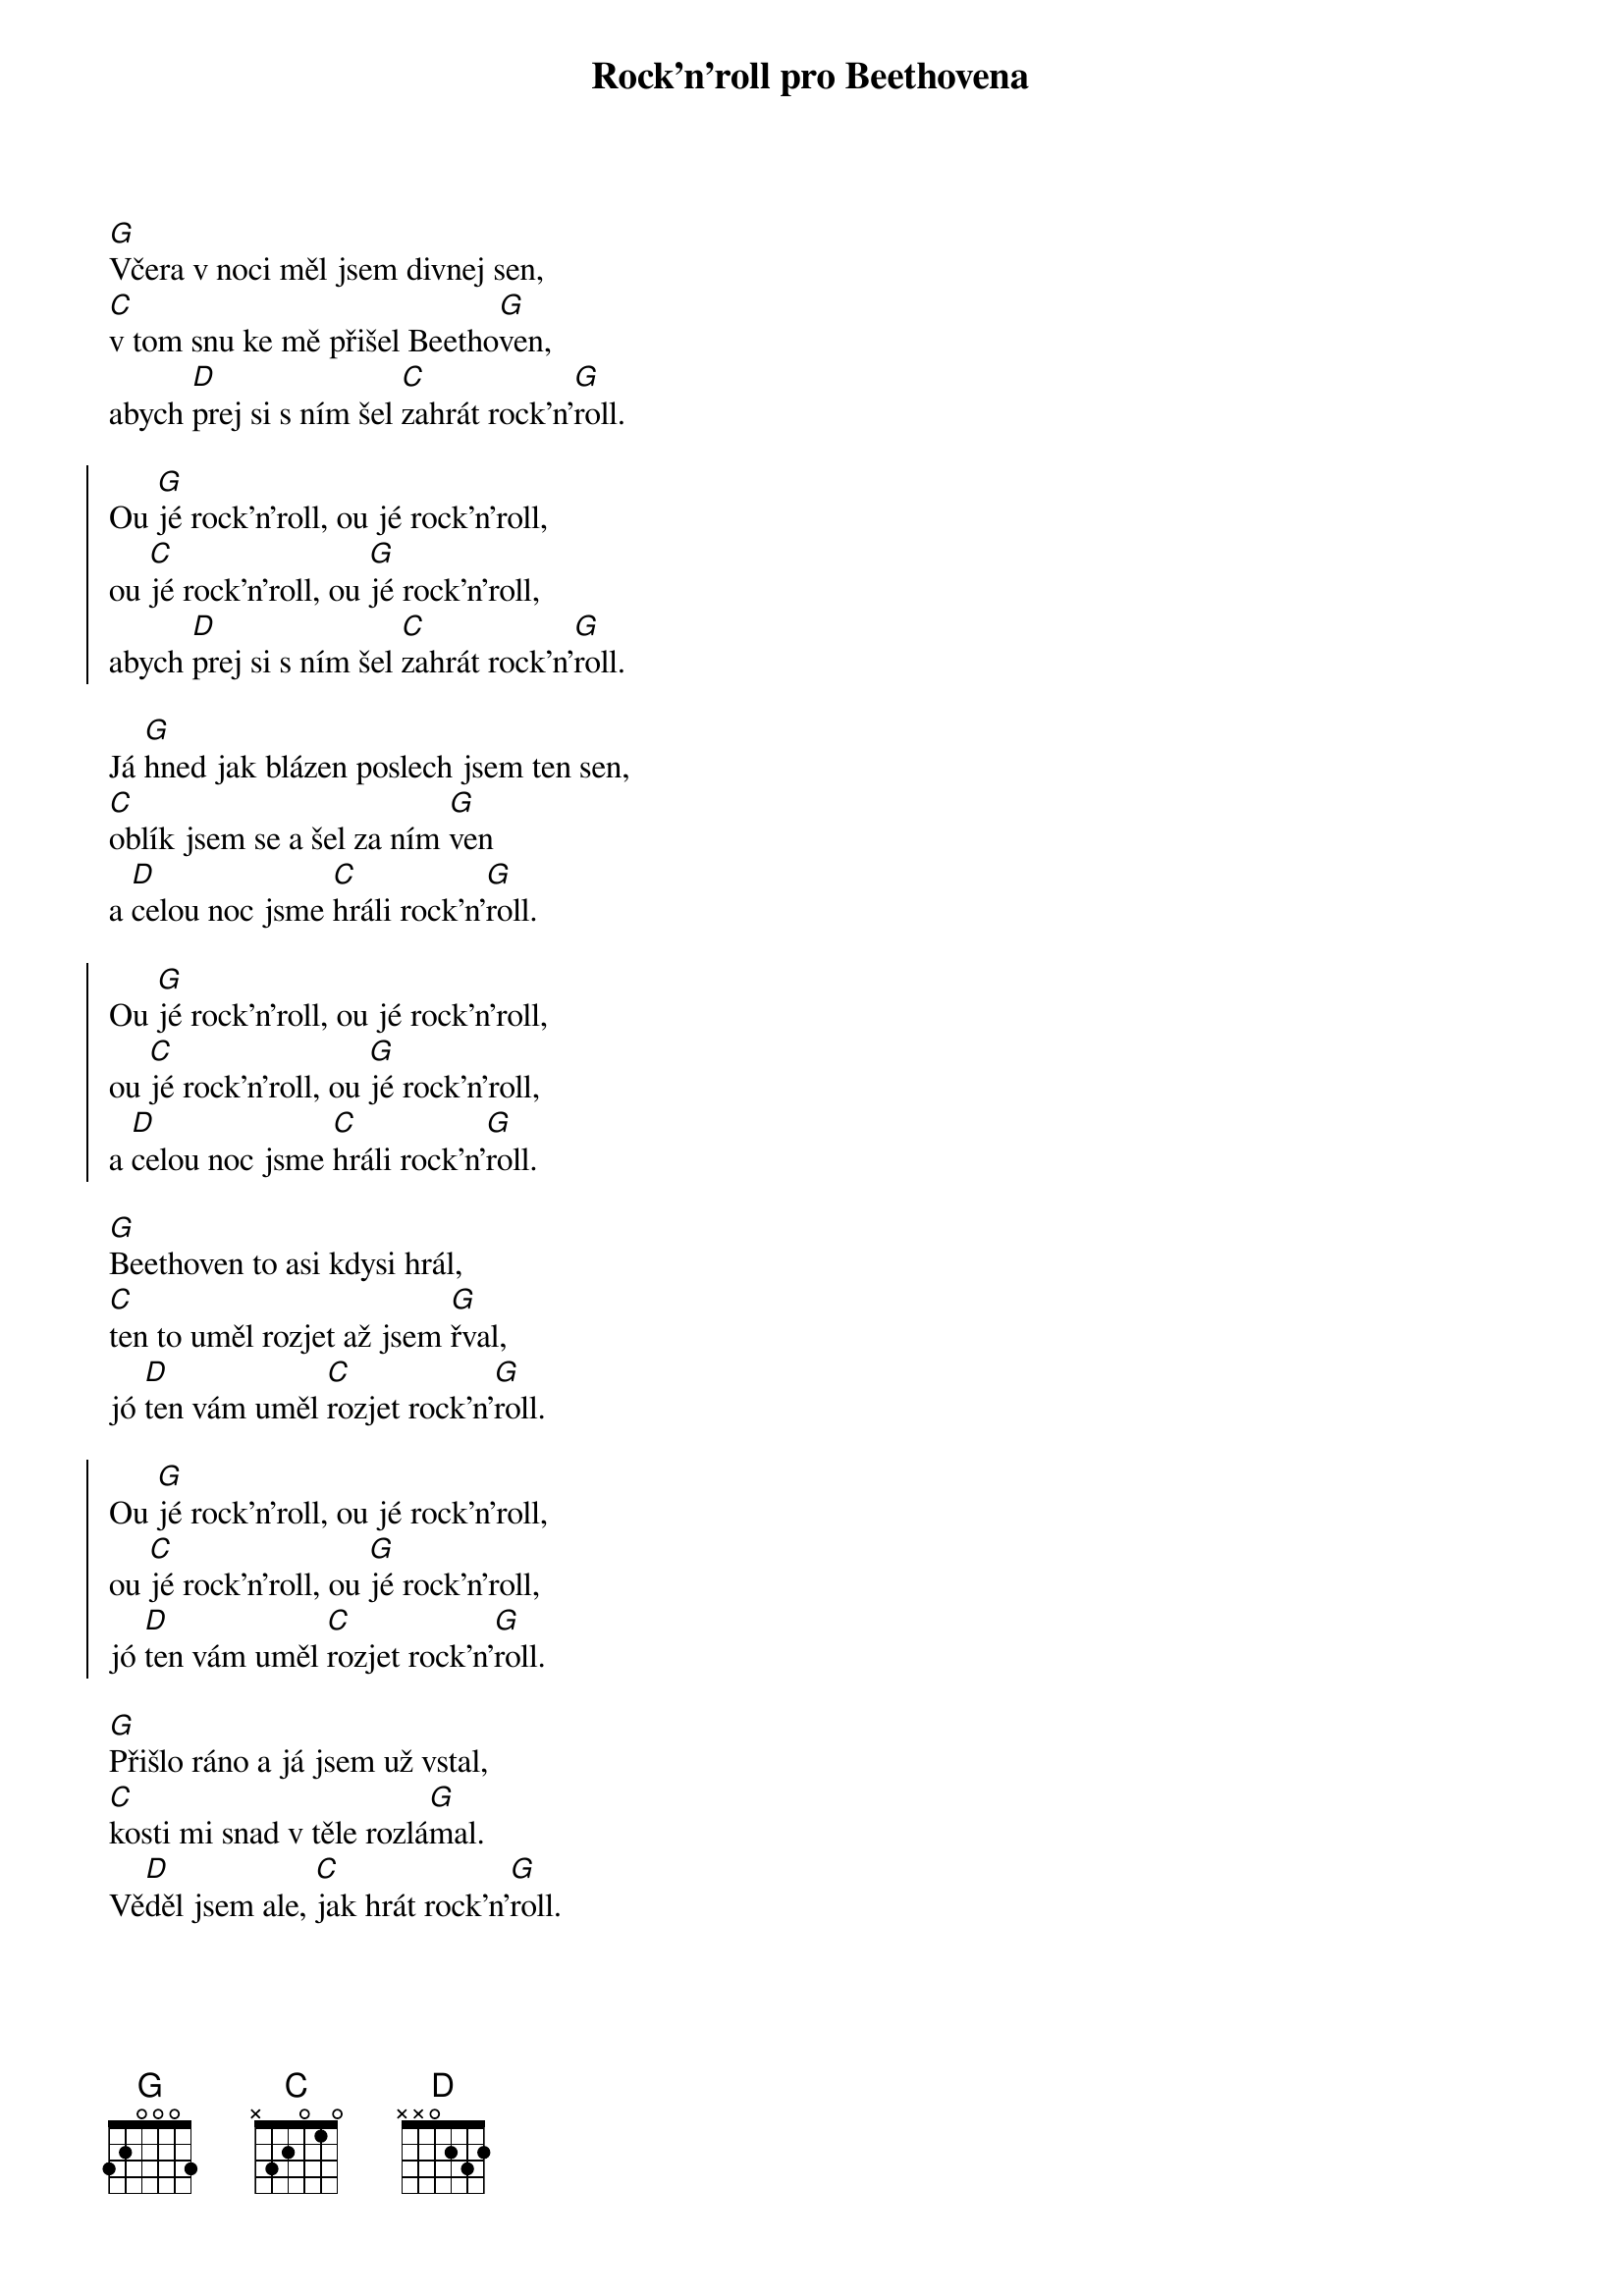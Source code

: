 {title: Rock'n'roll pro Beethovena}

{start_of_verse}
[G]Včera v noci měl jsem divnej sen,
[C]v tom snu ke mě přišel Beetho[G]ven,
abych [D]prej si s ním šel [C]zahrát rock'n'[G]roll.
{end_of_verse}

{start_of_chorus}
Ou [G]jé rock'n'roll, ou jé rock'n'roll,
ou [C]jé rock'n'roll, ou [G]jé rock'n'roll,
abych [D]prej si s ním šel [C]zahrát rock'n'[G]roll.
{end_of_chorus}

{start_of_verse}
Já [G]hned jak blázen poslech jsem ten sen,
[C]oblík jsem se a šel za ním [G]ven
a [D]celou noc jsme [C]hráli rock'n'[G]roll.
{end_of_verse}

{start_of_chorus}
Ou [G]jé rock'n'roll, ou jé rock'n'roll,
ou [C]jé rock'n'roll, ou [G]jé rock'n'roll,
a [D]celou noc jsme [C]hráli rock'n'[G]roll.
{end_of_chorus}

{start_of_verse}
[G]Beethoven to asi kdysi hrál,
[C]ten to uměl rozjet až jsem [G]řval,
jó [D]ten vám uměl [C]rozjet rock'n'[G]roll.
{end_of_verse}

{start_of_chorus}
Ou [G]jé rock'n'roll, ou jé rock'n'roll,
ou [C]jé rock'n'roll, ou [G]jé rock'n'roll,
jó [D]ten vám uměl [C]rozjet rock'n'[G]roll.
{end_of_chorus}

{start_of_verse}
[G]Přišlo ráno a já jsem už vstal,
[C]kosti mi snad v těle rozlá[G]mal.
Vě[D]děl jsem ale, [C]jak hrát rock'n'[G]roll.
{end_of_verse}

{start_of_chorus}
Ou [G]jé rock'n'roll, ou jé rock'n'roll,
ou [C]jé rock'n'roll, ou [G]jé rock'n'roll,
Vě[D]děl jsem ale, [C]jak hrát rock'n'[G]roll.
{end_of_chorus}